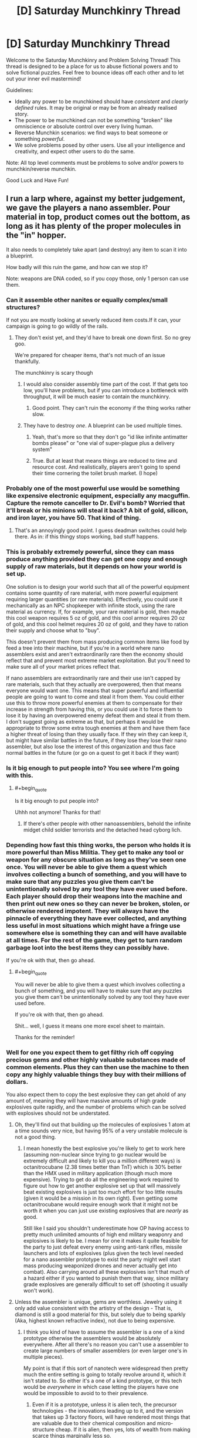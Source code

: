 #+TITLE: [D] Saturday Munchkinry Thread

* [D] Saturday Munchkinry Thread
:PROPERTIES:
:Author: AutoModerator
:Score: 7
:DateUnix: 1511622387.0
:END:
Welcome to the Saturday Munchkinry and Problem Solving Thread! This thread is designed to be a place for us to abuse fictional powers and to solve fictional puzzles. Feel free to bounce ideas off each other and to let out your inner evil mastermind!

Guidelines:

- Ideally any power to be munchkined should have /consistent/ and /clearly defined/ rules. It may be original or may be from an already realised story.
- The power to be munchkined can not be something "broken" like omniscience or absolute control over every living human.
- Reverse Munchkin scenarios: we find ways to beat someone or something /powerful/.
- We solve problems posed by other users. Use all your intelligence and creativity, and expect other users to do the same.

Note: All top level comments must be problems to solve and/or powers to munchkin/reverse munchkin.

Good Luck and Have Fun!


** I run a larp where, against my better judgement, we gave the players a nano assembler. Pour material in top, product comes out the bottom, as long as it has plenty of the proper molecules in the "in" hopper.

It also needs to completely take apart (and destroy) any item to scan it into a blueprint.

How badly will this ruin the game, and how can we stop it?

Note: weapons are DNA coded, so if you copy those, only 1 person can use them.
:PROPERTIES:
:Author: Tar_alcaran
:Score: 4
:DateUnix: 1511630377.0
:END:

*** Can it assemble other nanites or equally complex/small structures?

If not you are mostly looking at severly reduced item costs.If it can, your campaign is going to go wildly of the rails.
:PROPERTIES:
:Author: SvalbardCaretaker
:Score: 5
:DateUnix: 1511631903.0
:END:

**** They don't exist yet, and they'd have to break one down first. So no grey goo.

We're prepared for cheaper items, that's not much of an issue thankfully.

The munchkinry is scary though
:PROPERTIES:
:Author: Tar_alcaran
:Score: 3
:DateUnix: 1511632055.0
:END:

***** I would also consider assembly time part of the cost. If that gets too low, you'll have problems, but if you can introduce a bottleneck with throughput, it will be much easier to contain the munchkinry.
:PROPERTIES:
:Author: ben_oni
:Score: 3
:DateUnix: 1511636356.0
:END:

****** Good point. They can't ruin the economy if the thing works rather slow.
:PROPERTIES:
:Author: Tar_alcaran
:Score: 1
:DateUnix: 1511649332.0
:END:


***** They have to destroy /one/. A blueprint can be used multiple times.
:PROPERTIES:
:Author: Nulono
:Score: 1
:DateUnix: 1511638977.0
:END:

****** Yeah, that's more so that they don't go "id like infinite antimatter bombs please" or "one vial of super-plague plus a delivery system"
:PROPERTIES:
:Author: Tar_alcaran
:Score: 2
:DateUnix: 1511649784.0
:END:


****** True. But at least that means things are reduced to time and resource cost. And realistically, players aren't going to spend their time cornering the toilet brush market. (I hope)
:PROPERTIES:
:Author: Tar_alcaran
:Score: 1
:DateUnix: 1511649296.0
:END:


*** Probably one of the most powerful use would be something like expensive electronic equipment, especially any macguffin. Capture the remote canceller to Dr. Evil's bomb? Worried that it'll break or his minions will steal it back? A bit of gold, silicon, and iron layer, you have 50. That kind of thing.
:PROPERTIES:
:Author: NotACauldronAgent
:Score: 5
:DateUnix: 1511632994.0
:END:

**** That's an annoyingly good point. I guess deadman switches could help there. As in: if this thingy stops working, bad stuff happens.
:PROPERTIES:
:Author: Tar_alcaran
:Score: 2
:DateUnix: 1511649863.0
:END:


*** This is probably extremely powerful, since they can mass produce anything provided they can get one copy and enough supply of raw materials, but it depends on how your world is set up.

One solution is to design your world such that all of the powerful equipment contains some quantity of rare material, with more powerful equipment requiring larger quantities (or rare materials). Effectively, you could use it mechanically as an NPC shopkeeper with infinite stock, using the rare material as currency. If, for example, your rare material is gold, then maybe this cool weapon requires 5 oz of gold, and this cool armor requires 20 oz of gold, and this cool helmet requires 20 oz of gold, and they have to ration their supply and choose what to "buy".

This doesn't prevent them from mass producing common items like food by feed a tree into their machine, but if you're in a world where nano assemblers exist and aren't extraordinarily rare then the economy should reflect that and prevent most extreme market exploitation. But you'll need to make sure all of your market prices reflect that.

If nano assemblers are extraordinarily rare and their use isn't capped by rare materials, such that they actually are overpowered, then that means everyone would want one. This means that super powerful and influential people are going to want to come and steal it from them. You could either use this to throw more powerful enemies at them to compensate for their increase in strength from having this, or you could use it to force them to lose it by having an overpowered enemy defeat them and steal it from them. I don't suggest going as extreme as that, but perhaps it would be appropriate to throw some extra tough enemies at them and have them face a higher threat of losing than they usually face. If they win they can keep it, but might have similar battles in the future, if they lose they lose their nano assembler, but also lose the interest of this organization and thus face normal battles in the future (or go on a quest to get it back if they want)
:PROPERTIES:
:Author: zarraha
:Score: 4
:DateUnix: 1511646328.0
:END:


*** Is it big enough to put people into? You see where I'm going with this.
:PROPERTIES:
:Score: 3
:DateUnix: 1511649387.0
:END:

**** #+begin_quote
  Is it big enough to put people into?
#+end_quote

Uhhh not anymore! Thanks for that!
:PROPERTIES:
:Author: Tar_alcaran
:Score: 2
:DateUnix: 1511649685.0
:END:

***** If there's other people with other nanoassemblers, behold the infinite midget child soldier terrorists and the detached head cyborg lich.
:PROPERTIES:
:Author: Gurkenglas
:Score: 2
:DateUnix: 1511657621.0
:END:


*** Depending how fast this thing works, the person who holds it is more powerful than Miss Militia. They get to make any tool or weapon for any obscure situation as long as they've seen one once. You will never be able to give them a quest which involves collecting a bunch of something, and you will have to make sure that any puzzles you give them can't be unintentionally solved by any tool they have ever used before. Each player should drop their weapons into the machine and then print out new ones so they can never be broken, stolen, or otherwise rendered impotent. They will always have the pinnacle of everything they have ever collected, and anything less useful in most situations which might have a fringe use somewhere else is something they can and will have available at all times. For the rest of the game, they get to turn random garbage loot into the best items they can possibly have.

If you're ok with that, then go ahead.
:PROPERTIES:
:Author: Frommerman
:Score: 1
:DateUnix: 1511643553.0
:END:

**** #+begin_quote
  You will never be able to give them a quest which involves collecting a bunch of something, and you will have to make sure that any puzzles you give them can't be unintentionally solved by any tool they have ever used before.

  If you're ok with that, then go ahead.
#+end_quote

Shit... well, I guess it means one more excel sheet to maintain.

Thanks for the reminder!
:PROPERTIES:
:Author: Tar_alcaran
:Score: 1
:DateUnix: 1511649552.0
:END:


*** Well for one you expect them to get filthy rich off copying precious gems and other highly valuable substances made of common elements. Plus they can then use the machine to then copy any highly valuable things they buy with their millions of dollars.

You also expect them to copy the best explosive they can get ahold of any amount of, meaning they will have massive amounts of high grade explosives quite rapidly, and the number of problems which can be solved with explosives should not be understated.
:PROPERTIES:
:Author: vakusdrake
:Score: 1
:DateUnix: 1511665700.0
:END:

**** Oh, they'll find out that building up the molecules of explosives 1 atom at a time sounds very nice, but having 95% of a very unstable molecule is not a good thing.
:PROPERTIES:
:Author: Tar_alcaran
:Score: 1
:DateUnix: 1511684742.0
:END:

***** I mean honestly the best explosive you're likely to get to work here (assuming non-nuclear since trying to go nuclear would be extremely difficult and likely to kill you a million different ways) is octanitrocubane (2.38 times better than TnT) which is 30% better than the HMX used in military application (though much more expensive). Trying to get do all the engineering work required to figure out how to get another explosive set up that will massively beat existing explosives is just too much effort for too little results (given it would be a mission in its own right). Even getting some octanitrocubane would require enough work that it might not be worth it when you can just use existing explosives that are /nearly/ as good.

Still like I said you shouldn't underestimate how OP having access to pretty much unlimited amounts of high end military weaponry and explosives is likely to be. I mean for one it makes it quite feasible for the party to just defeat every enemy using anti-tank rifles, missile launchers and lots of explosives (plus given the tech level needed for a nano assembler prototype to exist the party might well start mass producing weaponized drones and never actually get into combat). Also carrying around all these explosives isn't that much of a hazard either if you wanted to punish them that way, since military grade explosives are generally difficult to set off (shooting it usually won't work).
:PROPERTIES:
:Author: vakusdrake
:Score: 1
:DateUnix: 1511687899.0
:END:


**** Unless the assembler is unique, gems are worthless. Jewelry using it only add value consistent with the artistry of the design - That is, diamond is still a good material for this, but solely due to being sparkly (Aka, highest known refractive index), not due to being expensive.
:PROPERTIES:
:Author: Izeinwinter
:Score: 1
:DateUnix: 1511699967.0
:END:

***** I think you kind of have to assume the assembler is a one of a kind prototype otherwise the assemblers would be absolutely everywhere. After all there's no reason you can't use a assembler to create large numbers of smaller assemblers (or even larger one's in multiple pieces).

My point is that if this sort of nanotech were widespread then pretty much the entire setting is going to totally revolve around it, which it isn't stated to. So either it's a one of a kind prototype, or this tech would be /everywhere/ in which case letting the players have one would be impossible to avoid to to their prevalence.
:PROPERTIES:
:Author: vakusdrake
:Score: 1
:DateUnix: 1511702457.0
:END:

****** Even if it is a prototype, unless it is alien tech, the precursor technologies - the innovations leading up to it, and the version that takes up 3 factory floors, will have rendered most things that are valuable due to their chemical composition and micro-structure cheap. If it is alien, then yes, lots of wealth from making scarce things marginally less so.
:PROPERTIES:
:Author: Izeinwinter
:Score: 1
:DateUnix: 1511703193.0
:END:

******* Yeah you're right it kind of /has/ to be alien tech or the like. After all the more I think about it the more I realize it /can't possibly/ have been made by humans through a standard R&D process.

After all if it was then it should be trivial to create an unlimited number of these devices and the world ought to already be post scarcity with people basically having star trek replicators.

And yeah I don't really get the impression that the setting in question is the sort of totally post scarcity one that would be the case with widespread replicators.
:PROPERTIES:
:Author: vakusdrake
:Score: 1
:DateUnix: 1511703540.0
:END:


*** You are combining A LOT of functions into one device. It not only prints, but also scans and dissassembles.

So why does the nano assembler have a scanner inside? Thats an easy way to restrain the abuse. Have them use expensive DRM-plans or go to use open source/cracked "recipes" with their own disadvantages. See "The Diamond Age" by Neal Stevenson for inspiration.

Cracked weapon recipes wouldnt have to be DNA coded, but might stutter or explode at unopportune times.

Raw-stuff is also another restrictable parameter- you cant feed your paper printer coal to print stuff. Ink needs to be manufactured to specification and is protected by DRM, and is about the most expensive fluid on the planet. Why would that be any different with nanotech? Get rid of the disassembler.

Shadowrun RPG has nanotech. They govern that with "nano-desktop-forges" can make everything you can buy on the free market, but you pay 10%-25% more for the raw-stuff.

Stuff to look out for: have everything applicable made of diamond - its just Carbon deposited in a certain way. Knives/Windshields/Glasses from it.

If, as you answered to my other question, there are no nanites yet - why give them a super mature nano-tech device? You are handing them the equivalent of 2050 PC in 1960. Just give them access to a prototype with all its flaws. Think a 1990-2000 PC in 1960, still awesome tech, but no-one can fix the bugs, there are little programs to run, any technicians/coder that program for it need to be kept silent etc etc.
:PROPERTIES:
:Author: SvalbardCaretaker
:Score: 1
:DateUnix: 1511697255.0
:END:

**** EDIT:

Also energy costs and its size. If it needs to be put on a SUV/Truck, its abuse potential during operations is hampered.

And if they want to make grendades/explosives they need to actually store the energy in the explosve. A rough estimation gives 200g TNT per grenade, thats 200kj, meaning a standard power outlet will take about ... 100 seconds. Mh, thats less than I expected.
:PROPERTIES:
:Author: SvalbardCaretaker
:Score: 1
:DateUnix: 1511699624.0
:END:


**** #+begin_quote
  Stuff to look out for: have everything applicable made of diamond - its just Carbon deposited in a certain way. Knives/Windshields/Glasses from it.
#+end_quote

One problem there is that while diamond is /hard/, it's not /tough/. So you'd probably end up with cheap-but-fragile products.
:PROPERTIES:
:Author: Sceptically
:Score: 1
:DateUnix: 1512011932.0
:END:


*** Scanning involves enough heat and magnetism to wipe out hard drives.

You can copy an iPhone, but you won't have any of the software that actually runs it.
:PROPERTIES:
:Author: Kinoite
:Score: 1
:DateUnix: 1511730328.0
:END:


*** Does the machine do chemistry?

If so, you could make a ton of money going into medicine, drugs, wine or industrial components.

Alternately, use it to forge perfect copies or money or art.

To block this, I might say that the machine works by re arranging tiny particles of ceramics, metal and polymer.

This prevents chemistry, most forgery, and anything with true micro circuits. That leaves you with reduced item costs, but nothing world breaking.
:PROPERTIES:
:Author: Kinoite
:Score: 1
:DateUnix: 1511731339.0
:END:


*** Can they create gloves with cloned skin from someone else on the outside? And if they do, then can they all share the same DNA-coded weapon?

Can they download blueprints off the internet or equivalent?

Can they design simple items with some or other interface? (Like a monomolecular whip?)
:PROPERTIES:
:Author: CCC_037
:Score: 1
:DateUnix: 1511778600.0
:END:

**** Cool idea, in gonna steal that as plot :-).

But no, the assembler is pretty much the first one ever
:PROPERTIES:
:Author: Tar_alcaran
:Score: 1
:DateUnix: 1511815292.0
:END:
